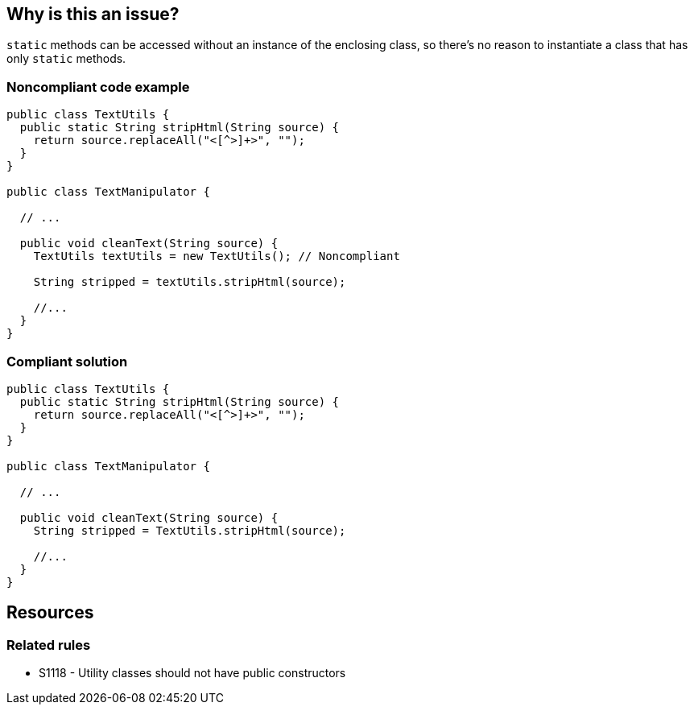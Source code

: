 == Why is this an issue?

``++static++`` methods can be accessed without an instance of the enclosing class, so there's no reason to instantiate a class that has only ``++static++`` methods.


=== Noncompliant code example

[source,text]
----
public class TextUtils {
  public static String stripHtml(String source) {
    return source.replaceAll("<[^>]+>", "");
  }
}

public class TextManipulator {

  // ...

  public void cleanText(String source) {
    TextUtils textUtils = new TextUtils(); // Noncompliant

    String stripped = textUtils.stripHtml(source);

    //...
  }
}
----


=== Compliant solution

[source,text]
----
public class TextUtils {
  public static String stripHtml(String source) {
    return source.replaceAll("<[^>]+>", "");
  }
}

public class TextManipulator {

  // ...

  public void cleanText(String source) {
    String stripped = TextUtils.stripHtml(source);

    //...
  }
}
----

== Resources

=== Related rules

* S1118 - Utility classes should not have public constructors


